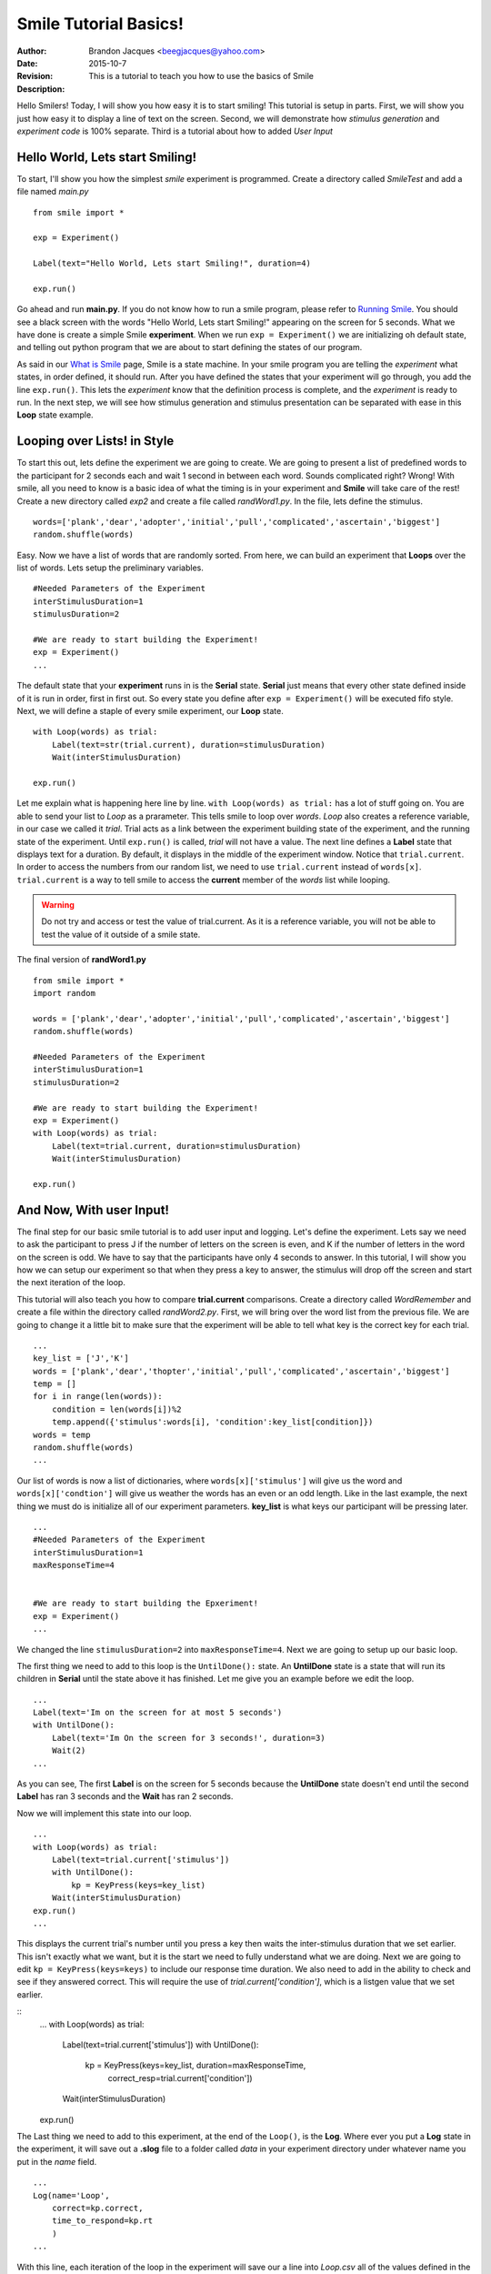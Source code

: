 ================================
Smile Tutorial Basics!
================================
:Author: Brandon Jacques <beegjacques@yahoo.com>
:Date: 2015-10-7 
:Revision: 
:Description: This is a tutorial to teach you how to use the basics of Smile

Hello Smilers! Today, I will show you how easy it is to start smiling! This tutorial is setup in parts. First, we will show you just how easy it to display a line of text on the screen.  Second, we will demonstrate how *stimulus generation* and *experiment code* is 100% separate. Third is a tutorial about how to added *User Input*

Hello World, Lets start Smiling!
================================

To start, I'll show you how the simplest *smile* experiment is programmed. Create a directory called *SmileTest* and add a file named *main.py*

::

    from smile import *

    exp = Experiment()

    Label(text="Hello World, Lets start Smiling!", duration=4)

    exp.run()

Go ahead and run **main.py**. If you do not know how to run a smile program, please refer to `Running Smile <runningsmile.html>`_. You should see a black screen with the words "Hello World, Lets start Smiling!" appearing on the screen for 5 seconds.  What we have done is create a simple Smile **experiment**. When we run ``exp = Experiment()`` we are initializing oh default state, and telling out python program that we are about to start defining the states of our program. 

As said in our `What is Smile <tutorial.html>`_ page, Smile is a state machine. In your smile program you are telling the *experiment* what states, in order defined, it should run. After you have defined the states that your experiment will go through, you add the line ``exp.run()``. This lets the *experiment* know that the definition process is complete, and the *experiment* is ready to run. In the next step, we will see how stimulus generation and stimulus presentation can be separated with ease in this **Loop** state example.

Looping over Lists! in Style
============================

To start this out, lets define the experiment we are going to create. We are going to present a list of predefined words to the participant for 2 seconds each and wait 1 second in between each word. Sounds complicated right? Wrong! With smile, all you need to know is a basic idea of what the timing is in your experiment and **Smile** will take care of the rest! Create a new directory called *exp2* and create a file called *randWord1.py*. In the file, lets define the stimulus.
::
    words=['plank','dear','adopter','initial','pull','complicated','ascertain','biggest']
    random.shuffle(words)

Easy. Now we have a list of words that are randomly sorted. From here, we can build an experiment that **Loops** over the list of words. Lets setup the preliminary variables.
::
    #Needed Parameters of the Experiment
    interStimulusDuration=1
    stimulusDuration=2

    #We are ready to start building the Experiment!
    exp = Experiment()
    ...

The default state that your **experiment** runs in is the **Serial** state.  **Serial** just means that every other state defined inside of it is run in order, first in first out. So every state you define after ``exp = Experiment()`` will be executed fifo style. Next, we will define a staple of every smile experiment, our **Loop** state. 
::
    with Loop(words) as trial:
        Label(text=str(trial.current), duration=stimulusDuration)
        Wait(interStimulusDuration)

    exp.run()

Let me explain what is happening here line by line. ``with Loop(words) as trial:`` has a lot of stuff going on.  You are able to send your list to *Loop* as a prarameter.  This tells smile to loop over *words*. *Loop* also creates a reference variable, in our case we called it *trial*. Trial acts as a link between the experiment building state of the experiment, and the running state of the experiment.  Until ``exp.run()`` is called, *trial* will not have a value. The next line defines a **Label** state that displays text for a duration. By default, it displays in the middle of the experiment window. Notice that ``trial.current``. In order to access the numbers from our random list, we need to use ``trial.current`` instead of ``words[x]``. ``trial.current`` is a way to tell smile to access the **current** member of the *words* list while looping.

.. warning::
    Do not try and access or test the value of trial.current. As it is a reference variable, you will not be able to test the value of it outside of a smile state.  

The final version of **randWord1.py**
::
    from smile import *
    import random
    
    words = ['plank','dear','adopter','initial','pull','complicated','ascertain','biggest']
    random.shuffle(words)	

    #Needed Parameters of the Experiment
    interStimulusDuration=1
    stimulusDuration=2

    #We are ready to start building the Experiment!
    exp = Experiment()
    with Loop(words) as trial:
        Label(text=trial.current, duration=stimulusDuration)
        Wait(interStimulusDuration)

    exp.run()

And Now, With user Input!
=========================

The final step for our basic smile tutorial is to add user input and logging.  Let's define the experiment. Lets say we need to ask the participant to press J if the number of letters on the screen is even, and K if the number of letters in the word on the screen is odd. We have to say that the participants have only 4 seconds to answer. In this tutorial, I will show you how we can setup our experiment so that when they press a key to answer, the stimulus will drop off the screen and start the next iteration of the loop.  

This tutorial will also teach you how to compare **trial.current** comparisons. Create a directory called *WordRemember* and create a file within the directory called *randWord2.py*. First, we will bring over the word list from the previous file.  We are going to change it a little bit to make sure that the experiment will be able to tell what key is the correct key for each trial.  
::
    ...
    key_list = ['J','K']
    words = ['plank','dear','thopter','initial','pull','complicated','ascertain','biggest']
    temp = []
    for i in range(len(words)):
        condition = len(words[i])%2
        temp.append({'stimulus':words[i], 'condition':key_list[condition]})
    words = temp
    random.shuffle(words)	
    ...

Our list of words is now a list of dictionaries, where ``words[x]['stimulus']`` will give us the word and ``words[x]['condtion']`` will give us weather the words has an even or an odd length. Like in the last example, the next thing we must do is initialize all of our experiment parameters. **key_list** is what keys our participant will be pressing later. 
::
    ...
    #Needed Parameters of the Experiment
    interStimulusDuration=1
    maxResponseTime=4
    

    #We are ready to start building the Epxeriment!
    exp = Experiment()
    ...

We changed the line ``stimulusDuration=2`` into ``maxResponseTime=4``. Next we are going to setup up our basic loop. 

The first thing we need to add to this loop is the ``UntilDone():`` state. An **UntilDone** state is a state that will run its children in **Serial** until the state above it has finished. Let me give you an example before we edit the loop.
:: 
    ...
    Label(text='Im on the screen for at most 5 seconds')
    with UntilDone():
        Label(text='Im On the screen for 3 seconds!', duration=3)
        Wait(2)
    ...

As you can see, The first **Label** is on the screen for 5 seconds because the **UntilDone** state doesn't end until the second **Label** has ran 3 seconds and the **Wait** has ran 2 seconds.

Now we will implement this state into our loop. 
::
    ...
    with Loop(words) as trial:
        Label(text=trial.current['stimulus'])
        with UntilDone():
            kp = KeyPress(keys=key_list)
        Wait(interStimulusDuration)
    exp.run()	 
    ...
    
This displays the current trial's number until you press a key then waits the inter-stimulus duration that we set earlier.  This isn't exactly what we want, but it is the start we need to fully understand what we are doing. Next we are going to edit ``kp = KeyPress(keys=keys)`` to include our response time duration. We also need to add in the ability to check and see if they answered correct. This will require the use of `trial.current['condition']`, which is a listgen value that we set earlier. 

::
    ...
    with Loop(words) as trial:
        Label(text=trial.current['stimulus'])
        with UntilDone():
            kp = KeyPress(keys=key_list, duration=maxResponseTime, 
                          correct_resp=trial.current['condition'])
        Wait(interStimulusDuration)

    exp.run()
  
The Last thing we need to add to this experiment, at the end of the ``Loop()``, is the **Log**. Where ever you put a **Log** state in the experiment, it will save out a **.slog** file to a folder called *data* in your experiment directory under whatever name you put in the *name* field. 
::
    ...
    Log(name='Loop',
        correct=kp.correct,
        time_to_respond=kp.rt
        ) 
    ...	

With this line, each iteration of the loop in the experiment will save our a line into *Loop.csv* all of the values defined in the ``Log()`` call. The loop will look like this
::
    ...
    with Loop(words) as trial:
        Label(text=trial.current['stimulus'])
        with UntilDone():
            kp = KeyPress(keys=key_dic, duration=maxResponseTime, 
                          correct_resp=trial.current['condition'])
        Wait(interStimulusDuration)
        Log(name='Loop',
            correct=kp.correct,
            time_to_respond=kp.rt
            ) 
    ...

The final version of **randWord2.py**
::
    from smile import *
    import random
    words = ['plank','dear','thopter','initial','pull','complicated','assertain','biggest']
    temp = []
    for i in range(len(words)):
        condition = len(words[i])%2
        temp.append({'stimulus':words[i], 'condition':condition})
    words = temp
    random.shuffle(words)	

    #Needed Parameters of the Experiment
    interStimulusDuration=1
    maxResponseTime=4
    key_dic = ['J','K']
    #We are ready to start building the Experiment!
    exp = Experiment()

    with Loop(words) as trial:
        Label(text=trial.current['stimulus'])
        with UntilDone():
            kp = KeyPress(keys=key_dic, duration=maxResponseTime, 
                          correct_resp=trial.current['condition'])
        Wait(interStimulusDuration)
        Log(name='Loop',
            correct=kp.correct,
            time_to_respond=kp.rt) 
    exp.run()


Now you are ready to get Smiling!


Special Examples
=============================

This section is designed to help you figure out how to use some of the more advanced states and interesting interactions with some of the states in smile.  We will be going over how to use the *ButtonPress* state, the ** state, and how to define your own *Subrutine* state! 

Subroutine
-----------------------------

This is the tutorial that will teach you how to write your own **Subroutine** state and highlight its importance.  In smile, a **Subroutine** state is used to compartmentalize a block of states that you are bound to use over and over again in different experiments. The one I am going to highlight is a list presentation subroutine. 

Lets create a new directory called *ListPresentTest* and then create a new file in that directory called *listpresent.py*.  The first thing we need to do for our list presentation subroutine is setup the basic imports and define our subroutine. 
::
    from smile import *
    from smile.state import Subroutine
    
    @Subroutine
    def ListPresent(self, listOfWords=[], interStimDur=.5, onStimDur=1, fixation=True, fixDur=1, interOrientDur=.2):
        
    ...

By placeing `@Subroutine` above our subroutine definition, we tell the compiler to treat this as a smile **Subroutine**. The subroutine will eventually present a fixation cross, wait, present the stimulus, wait again, and then repeat for all of the list items you pass it. Just like calling a function or declaring a state, we will call **ListPresent** in the body of our experiment and pass in those variables in *mainListPresent.py*, which we will create later. 

.. warning::
    Always have *self* as the first argument when defining a subroutine. If you don't your code will not work as intended. 

The cool thing about **Subroutines** is that you can access any of the variables that you declare into `self` outside of the subroutine, so the first thing we are going to do is add a few of these to our subroutine.
::
    ...
    
    @Subroutine
    def ListPresent(self, 
                    listOfWords=[], 
                    interStimDur=.5, 
                    onStimDur=1, 
                    fixDur=1, 
                    interOrientDur=.2):
        self.timing = []
    
    ...

The only variable we will need for testing later is an element to hold all of our timing information to pass out into the experiment. Next lets add the stimulus loop.
::
    ...
    @Subroutine
    def ListPresent(self, 
                    listOfWords=[], 
                    interStimDur=.5, 
                    onStimDur=1, 
                    fixDur=1, 
                    interOrientDur=.2):
        self.timing = []
        with Loop(listOfThings) as trial:
            fix = Label(text='+' duration=fixDur)
            oriWait = Wait(interOrientDur)
            stim = Label(text=trial.current, duration=onStimDur)
            stimWait = Wait(interStimDur)
            self.timing += [Ref(dict,
                                   fix_dur=fix.duration,
                                   oriWait_dur=oriWait.duration,
                                   stim_dur=stim.duration,
                                   stimWait_dur=stimWait.duration)]
    
From here, we have a finished subroutine! We now have to write the *mainListPresent.py*. We just need to generate a list of words and pass it into our new subroutine. 

Below is the finished **mainListPresent.py**
::
    from smile import *
    from listpresent import ListPresent
    import random
    
    WORDS_TO_DISPLAY = ['The', 'Boredom', 'Is', 'The', 'Reason', 'I', 
                        'started', 'Swimming', 'It\'s', 'Also', 'The', 
                        'Reason', 'I','Started', 'Sinking','Questions',
                        'Dodge','Dip','Around','Breath','Hold']	
    INTER_STIM_DUR = .5
    STIM_DUR = 1
    INTER_ORIENT_DUR = .2
    ORIENT_DUR = 1
    random.shuffle(WORDS_TO_DISPLAY)
    exp = Experiment()
    
    lp = ListPresent(listOfWords=WORDS_TO_DISPLAY, interStimDur=INTER_STIM_DUR, 
                     onStimDur=STIM_DUR, fixDur=ORIENT_DUR, interOrientDur=INTER_ORIENT_DUR)
    Log(name='LISTPRESENTLOG',
        timing=lp.timing)
    exp.run()
    

Below is the finished **listpresent.py**
::
    from smile import *
    from smile.state import Subroutine
    @Subroutine
    def ListPresent(self, 
                    listOfWords=[], 
                    interStimDur=.5, 
                    onStimDur=1, 
                    fixDur=1, 
                    interOrientDur=.2):
        self.timing = []
        with Loop(listOfWords) as trial:
            fix = Label(text='+', duration=fixDur)
            oriWait = Wait(interOrientDur)
            stim = Label(text=trial.current, duration=onStimDur)
            stimWait = Wait(interStimDur)
            self.timing += [Ref(dict,
                                fix_dur=fix.duration,
                                oriWait_dur=oriWait.duration,
                                stim_dur=stim.duration,
                                stimWait_dur=stimWait.duration)]
        
    
    
    
    
ButtonPress
-----------------------------

This is an example to teach you how to use the state **ButtonPress** and how to use the **MouseCursor** state. This is a simple experiment that allows you to click a button on the screen and then tells you if you chose the correct button. 

An important thing to notice about this code is that **ButtonPress** acts as a **Parellel** state. This means that all of the states defined within **ButtonPress** become its children. The field `correct` that you pass into your **ButtonPress** takes the *name* of the correct button for the participant as a string. 

When defining your **Buttons** within your button press, you should set the `name` attribute of each to something different.  That way, when reviewing the data you get at the end of the experiment, you are able to easily distinguish which button the participant pressed. 

Another things that is important to understand about this code is the **MouseCursor** state.  By default, the experiment hides the mouse cursor. In order to allow your participant to see where they are clicking, you must include a **MouseCursor** state in your **ButtonPress** state. If you ever feel that your participant needs to use the mouse for the duration of an experiment, you are able to call the **MouseCursor** state just after you assign your **Experiment** variable.  

The final version of **buttonPressExample.py**
::
    from smile import *
    
    exp = Experiment()
    
    #From here you can see setup for a ButtonPress state.
    with ButtonPress(correct='left', duration=5) as bp:
        MouseCursor()
        Button(name='left', text='left', left = exp.screen.left, bottom=exp.screen.bottom)
        Button(name='right', text='right', right = exp.screen.right, bottom=exp.screen.bottom)
        Label(text='PRESS THE LEFT BUTTON FOR A CORRECT ANSWER!')
    Wait(.2)
    with If(bp.correct):
        Label(text='YOU PICKED CORRECT',color='GREEN',duration=1)
    with Else():
        Label(text='YOU WERE DEAD WRONG',color='RED',duration=1)
    exp.run()
    
    
